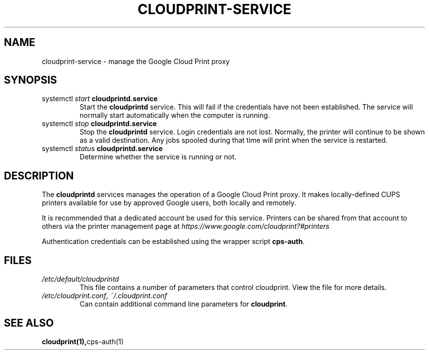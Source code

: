 .\" (C) Copyright 2013-2015 David Steele <dsteele@gmail.com>,
.\"
.\" This file is part of cloudprint
.\" Available under the terms of the GNU General Public License version 2 or later
.TH CLOUDPRINT-SERVICE 7 2015-05-31 Linux "System Commands"
.SH NAME
cloudprint-service \- manage the Google Cloud Print proxy

.SH SYNOPSIS
.TP
systemctl \fIstart\fR \fBcloudprintd.service\fR
Start the \fBcloudprintd\fR service. This will fail if the credentials have not been
established. The service will normally start automatically when the computer
is running.
.TP
systemctl \fIstop\fR \fBcloudprintd.service\fR
Stop the \fBcloudprintd\fR service. Login credentials are not lost. Normally,
the printer will continue to be shown as a valid destination. Any jobs spooled
during that time will print when the service is restarted.
.TP
systemctl \fIstatus\fR \fBcloudprintd.service\fR
Determine whether the service is running or not.

.SH DESCRIPTION
The \fBcloudprintd\fR services manages the operation of a Google Cloud Print
proxy. It makes locally-defined CUPS printers available for use by approved
Google users, both locally and remotely.

It is recommended that a dedicated account be used for this service. Printers
can be shared from that account to others via the printer management page at
\fIhttps://www.google.com/cloudprint?#printers\fR

Authentication credentials can be established using the wrapper script
\fBcps-auth\fR.
.SH FILES
.TP
\fI/etc/default/cloudprintd\fR
This file contains a number of parameters that control cloudprint.
View the file for more details.
.TP
\fI/etc/cloudprint.conf\fR, \fI~/.cloudprint.conf\fR
Can contain additional command line parameters for \fBcloudprint\fR.

.SH SEE ALSO
.BR cloudprint(1), cps-auth(1)
